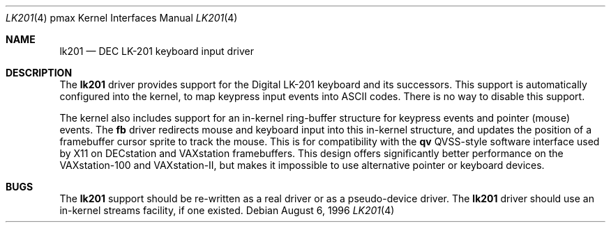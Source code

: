 .\"
.\" Copyright (c) 1996 Jonathan Stone.
.\" All rights reserved.
.\"
.\" Redistribution and use in source and binary forms, with or without
.\" modification, are permitted provided that the following conditions
.\" are met:
.\" 1. Redistributions of source code must retain the above copyright
.\"    notice, this list of conditions and the following disclaimer.
.\" 2. Redistributions in binary form must reproduce the above copyright
.\"    notice, this list of conditions and the following disclaimer in the
.\"    documentation and/or other materials provided with the distribution.
.\" 3. All advertising materials mentioning features or use of this software
.\"    must display the following acknowledgement:
.\"      This product includes software developed by Jonathan Stone.
.\" 4. The name of the author may not be used to endorse or promote products
.\"    derived from this software without specific prior written permission
.\"
.\" THIS SOFTWARE IS PROVIDED BY THE AUTHOR ``AS IS'' AND ANY EXPRESS OR
.\" IMPLIED WARRANTIES, INCLUDING, BUT NOT LIMITED TO, THE IMPLIED WARRANTIES
.\" OF MERCHANTABILITY AND FITNESS FOR A PARTICULAR PURPOSE ARE DISCLAIMED.
.\" IN NO EVENT SHALL THE AUTHOR BE LIABLE FOR ANY DIRECT, INDIRECT,
.\" INCIDENTAL, SPECIAL, EXEMPLARY, OR CONSEQUENTIAL DAMAGES (INCLUDING, BUT
.\" NOT LIMITED TO, PROCUREMENT OF SUBSTITUTE GOODS OR SERVICES; LOSS OF USE,
.\" DATA, OR PROFITS; OR BUSINESS INTERRUPTION) HOWEVER CAUSED AND ON ANY
.\" THEORY OF LIABILITY, WHETHER IN CONTRACT, STRICT LIABILITY, OR TORT
.\" (INCLUDING NEGLIGENCE OR OTHERWISE) ARISING IN ANY WAY OUT OF THE USE OF
.\" THIS SOFTWARE, EVEN IF ADVISED OF THE POSSIBILITY OF SUCH DAMAGE.
.\"
.\"	$NetBSD: lk201.4,v 1.4.2.1 1999/04/07 08:13:09 pk Exp $
.\"
.Dd August 6, 1996
.Dt LK201 4 pmax
.Os
.Sh NAME
.Nm lk201
.Nd
DEC LK-201 keyboard input driver
.Sh DESCRIPTION
The
.Nm
driver provides support for the
.Tn Digital
.Tn LK-201
keyboard and its successors.
This support is automatically configured into the kernel,
to map keypress input events into ASCII codes.
There is no way to disable this support.
.Pp
The kernel also includes support for an in-kernel ring-buffer
structure for keypress events and pointer (mouse) events.
The
.Nm fb
driver redirects mouse and keyboard input into this in-kernel
structure, and updates the position of a framebuffer cursor sprite to
track the mouse.
This is for compatibility with the 
.Nm qv
QVSS-style software interface used by X11 on DECstation and VAXstation
framebuffers.
This design offers significantly better performance on the
VAXstation-100 and VAXstation-II, but makes it impossible to use
alternative pointer or keyboard devices.
.Sh BUGS
The
.Nm
support should be re-written as a real driver or as a pseudo-device driver.
The
.Nm
driver should use an in-kernel streams facility, if one existed.
